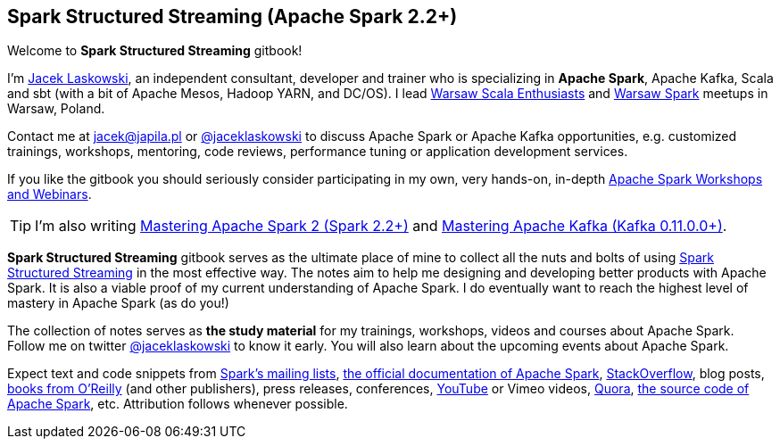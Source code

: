 == Spark Structured Streaming (Apache Spark 2.2+)

Welcome to *Spark Structured Streaming* gitbook!

I'm https://pl.linkedin.com/in/jaceklaskowski[Jacek Laskowski], an independent consultant, developer and trainer who is specializing in *Apache Spark*, Apache Kafka, Scala and sbt (with a bit of Apache Mesos, Hadoop YARN, and DC/OS). I lead http://www.meetup.com/WarsawScala/[Warsaw Scala Enthusiasts] and http://www.meetup.com/Warsaw-Spark[Warsaw Spark] meetups in Warsaw, Poland.

Contact me at jacek@japila.pl or https://twitter.com/jaceklaskowski[@jaceklaskowski] to discuss Apache Spark or Apache Kafka opportunities, e.g. customized trainings, workshops, mentoring, code reviews, performance tuning or application development services.

If you like the gitbook you should seriously consider participating in my own, very hands-on, in-depth https://github.com/jaceklaskowski/spark-workshop/blob/gh-pages/slides/README.md#toc[Apache Spark Workshops and Webinars].

TIP: I'm also writing https://jaceklaskowski.gitbooks.io/mastering-apache-spark[Mastering Apache Spark 2 (Spark 2.2+)] and https://jaceklaskowski.gitbooks.io/apache-kafka/[Mastering Apache Kafka (Kafka 0.11.0.0+)].

*Spark Structured Streaming* gitbook serves as the ultimate place of mine to collect all the nuts and bolts of using https://spark.apache.org[Spark Structured Streaming] in the most effective way. The notes aim to help me designing and developing better products with Apache Spark. It is also a viable proof of my current understanding of Apache Spark. I do eventually want to reach the highest level of mastery in Apache Spark (as do you!)

The collection of notes serves as *the study material* for my trainings, workshops, videos and courses about Apache Spark. Follow me on twitter https://twitter.com/jaceklaskowski[@jaceklaskowski] to know it early. You will also learn about the upcoming events about Apache Spark.

Expect text and code snippets from http://spark.apache.org/community.html[Spark's mailing lists], http://spark.apache.org/docs/latest/[the official documentation of Apache Spark], http://stackoverflow.com/tags/apache-spark/info[StackOverflow], blog posts, http://search.oreilly.com/?q=learning+spark[books from O'Reilly] (and other publishers), press releases, conferences, https://www.youtube.com/playlist?list=PLakV2aGPD5LnHIjF2i_bkAi7m2V96UmxJ[YouTube] or Vimeo videos, http://www.quora.com/Apache-Spark[Quora], https://github.com/apache/spark[the source code of Apache Spark], etc. Attribution follows whenever possible.
